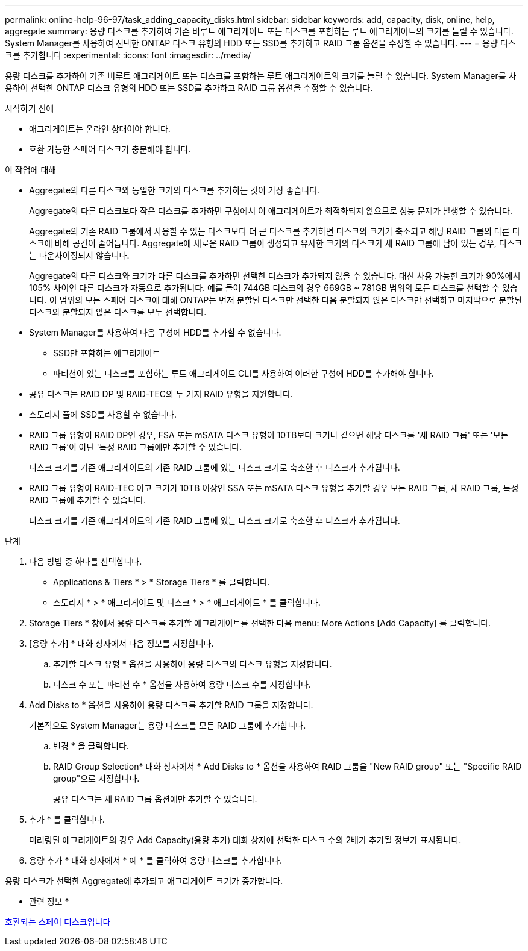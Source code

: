 ---
permalink: online-help-96-97/task_adding_capacity_disks.html 
sidebar: sidebar 
keywords: add, capacity, disk, online, help, aggregate 
summary: 용량 디스크를 추가하여 기존 비루트 애그리게이트 또는 디스크를 포함하는 루트 애그리게이트의 크기를 늘릴 수 있습니다. System Manager를 사용하여 선택한 ONTAP 디스크 유형의 HDD 또는 SSD를 추가하고 RAID 그룹 옵션을 수정할 수 있습니다. 
---
= 용량 디스크를 추가합니다
:experimental: 
:icons: font
:imagesdir: ../media/


[role="lead"]
용량 디스크를 추가하여 기존 비루트 애그리게이트 또는 디스크를 포함하는 루트 애그리게이트의 크기를 늘릴 수 있습니다. System Manager를 사용하여 선택한 ONTAP 디스크 유형의 HDD 또는 SSD를 추가하고 RAID 그룹 옵션을 수정할 수 있습니다.

.시작하기 전에
* 애그리게이트는 온라인 상태여야 합니다.
* 호환 가능한 스페어 디스크가 충분해야 합니다.


.이 작업에 대해
* Aggregate의 다른 디스크와 동일한 크기의 디스크를 추가하는 것이 가장 좋습니다.
+
Aggregate의 다른 디스크보다 작은 디스크를 추가하면 구성에서 이 애그리게이트가 최적화되지 않으므로 성능 문제가 발생할 수 있습니다.

+
Aggregate의 기존 RAID 그룹에서 사용할 수 있는 디스크보다 더 큰 디스크를 추가하면 디스크의 크기가 축소되고 해당 RAID 그룹의 다른 디스크에 비해 공간이 줄어듭니다. Aggregate에 새로운 RAID 그룹이 생성되고 유사한 크기의 디스크가 새 RAID 그룹에 남아 있는 경우, 디스크는 다운사이징되지 않습니다.

+
Aggregate의 다른 디스크와 크기가 다른 디스크를 추가하면 선택한 디스크가 추가되지 않을 수 있습니다. 대신 사용 가능한 크기가 90%에서 105% 사이인 다른 디스크가 자동으로 추가됩니다. 예를 들어 744GB 디스크의 경우 669GB ~ 781GB 범위의 모든 디스크를 선택할 수 있습니다. 이 범위의 모든 스페어 디스크에 대해 ONTAP는 먼저 분할된 디스크만 선택한 다음 분할되지 않은 디스크만 선택하고 마지막으로 분할된 디스크와 분할되지 않은 디스크를 모두 선택합니다.

* System Manager를 사용하여 다음 구성에 HDD를 추가할 수 없습니다.
+
** SSD만 포함하는 애그리게이트
** 파티션이 있는 디스크를 포함하는 루트 애그리게이트 CLI를 사용하여 이러한 구성에 HDD를 추가해야 합니다.


* 공유 디스크는 RAID DP 및 RAID-TEC의 두 가지 RAID 유형을 지원합니다.
* 스토리지 풀에 SSD를 사용할 수 없습니다.
* RAID 그룹 유형이 RAID DP인 경우, FSA 또는 mSATA 디스크 유형이 10TB보다 크거나 같으면 해당 디스크를 '새 RAID 그룹' 또는 '모든 RAID 그룹'이 아닌 '특정 RAID 그룹에만 추가할 수 있습니다.
+
디스크 크기를 기존 애그리게이트의 기존 RAID 그룹에 있는 디스크 크기로 축소한 후 디스크가 추가됩니다.

* RAID 그룹 유형이 RAID-TEC 이고 크기가 10TB 이상인 SSA 또는 mSATA 디스크 유형을 추가할 경우 모든 RAID 그룹, 새 RAID 그룹, 특정 RAID 그룹에 추가할 수 있습니다.
+
디스크 크기를 기존 애그리게이트의 기존 RAID 그룹에 있는 디스크 크기로 축소한 후 디스크가 추가됩니다.



.단계
. 다음 방법 중 하나를 선택합니다.
+
** Applications & Tiers * > * Storage Tiers * 를 클릭합니다.
** 스토리지 * > * 애그리게이트 및 디스크 * > * 애그리게이트 * 를 클릭합니다.


. Storage Tiers * 창에서 용량 디스크를 추가할 애그리게이트를 선택한 다음 menu: More Actions [Add Capacity] 를 클릭합니다.
. [용량 추가] * 대화 상자에서 다음 정보를 지정합니다.
+
.. 추가할 디스크 유형 * 옵션을 사용하여 용량 디스크의 디스크 유형을 지정합니다.
.. 디스크 수 또는 파티션 수 * 옵션을 사용하여 용량 디스크 수를 지정합니다.


. Add Disks to * 옵션을 사용하여 용량 디스크를 추가할 RAID 그룹을 지정합니다.
+
기본적으로 System Manager는 용량 디스크를 모든 RAID 그룹에 추가합니다.

+
.. 변경 * 을 클릭합니다.
.. RAID Group Selection* 대화 상자에서 * Add Disks to * 옵션을 사용하여 RAID 그룹을 "New RAID group" 또는 "Specific RAID group"으로 지정합니다.
+
공유 디스크는 새 RAID 그룹 옵션에만 추가할 수 있습니다.



. 추가 * 를 클릭합니다.
+
미러링된 애그리게이트의 경우 Add Capacity(용량 추가) 대화 상자에 선택한 디스크 수의 2배가 추가될 정보가 표시됩니다.

. 용량 추가 * 대화 상자에서 * 예 * 를 클릭하여 용량 디스크를 추가합니다.


용량 디스크가 선택한 Aggregate에 추가되고 애그리게이트 크기가 증가합니다.

* 관련 정보 *

xref:concept_what_compatible_spare_disks_are.adoc[호환되는 스페어 디스크입니다]
